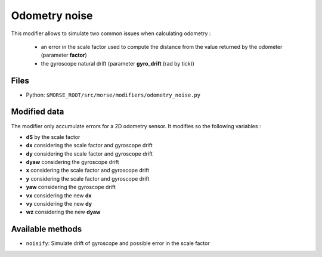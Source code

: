 Odometry noise
==============

This modifier allows to simulate two common issues when calculating odometry :

	- an error in the scale factor used to compute the distance from the value
	  returned by the odometer (parameter **factor**)
	- the gyroscope natural drift (parameter **gyro_drift** (rad by tick))

Files
-----

- Python: ``$MORSE_ROOT/src/morse/modifiers/odometry_noise.py``

Modified data
-------------

The modifier only accumulate errors for a 2D odometry sensor. It modifies so
the following variables :

- **dS** by the scale factor
- **dx** considering the scale factor and gyroscope drift
- **dy** considering the scale factor and gyroscope drift
- **dyaw** considering the gyroscope drift
- **x** considering the scale factor and gyroscope drift
- **y** considering the scale factor and gyroscope drift
- **yaw** considering the gyroscope drift
- **vx** considering the new **dx**
- **vy** considering the new **dy**
- **wz** considering the new **dyaw**

Available methods
-----------------

- ``noisify``: Simulate drift of gyroscope and possible error in the scale
  factor
